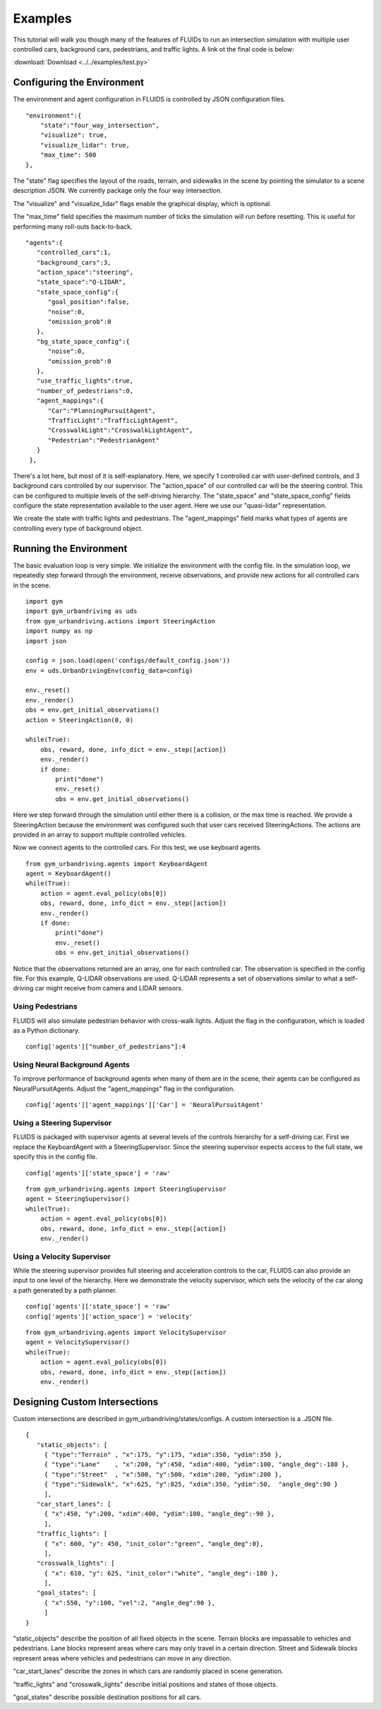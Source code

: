 Examples
=========

This tutorial will walk you though many of the features of FLUIDs to run an intersection simulation with multiple user controlled cars, background cars, pedestrians, and traffic lights. A link ot the final code is below:

:download:`Download <../../examples/test.py>`

Configuring the Environment
---------------------------
The environment and agent configuration in FLUIDS is controlled by JSON configuration files. 

::

   "environment":{
       "state":"four_way_intersection",
       "visualize": true,
       "visualize_lidar": true,
       "max_time": 500
   },

The "state" flag specifies the layout of the roads, terrain, and sidewalks in the scene by pointing the simulator to a scene description JSON. We currently package only the four way intersection.

The "visualize" and "visualize_lidar" flags enable the graphical display, which is optional.

The "max_time" field specifies the maximum number of ticks the simulation will run before resetting. This is useful for performing many roll-outs back-to-back.

::

   "agents":{
      "controlled_cars":1,
      "background_cars":3,
      "action_space":"steering",
      "state_space":"Q-LIDAR",
      "state_space_config":{
         "goal_position":false,
         "noise":0,
         "omission_prob":0
      },
      "bg_state_space_config":{
         "noise":0,
         "omission_prob":0
      },
      "use_traffic_lights":true,
      "number_of_pedestrians":0,
      "agent_mappings":{
         "Car":"PlanningPursuitAgent",
         "TrafficLight":"TrafficLightAgent",
         "CrosswalkLight":"CrosswalkLightAgent",
         "Pedestrian":"PedestrianAgent"
      }
    },

There's a lot here, but most of it is self-explanatory. Here, we specify 1 controlled car with user-defined controls, and 3 background cars controlled by our supervisor. The "action_space" of our controlled car will be the steering control. This can be configured to multiple levels of the self-driving hierarchy. The "state_space" and "state_space_config" fields configure the state representation available to the user agent. Here we use our "quasi-lidar" representation.

We create the state with traffic lights and pedestrians. The "agent_mappings" field marks what types of agents are controlling every type of background object.

Running the Environment
--------------------------
The basic evaluation loop is very simple. We initialize the environment with the config file. In the simulation loop, we repeatedly step forward through the environment, receive observations, and provide new actions for all controlled cars in the scene.

::

   import gym
   import gym_urbandriving as uds
   from gym_urbandriving.actions import SteeringAction
   import numpy as np
   import json

   config = json.load(open('configs/default_config.json'))
   env = uds.UrbanDrivingEnv(config_data=config)

   env._reset()
   env._render()
   obs = env.get_initial_observations()
   action = SteeringAction(0, 0)

   while(True):
       obs, reward, done, info_dict = env._step([action])
       env._render()
       if done:
           print("done")
           env._reset()
           obs = env.get_initial_observations()

Here we step forward through the simulation until either there is a collision, or the max time is reached. We provide a SteeringAction because the environment was configured such that user cars received SteeringActions. The actions are provided in an array to support multiple controlled vehicles.

Now we connect agents to the controlled cars. For this test, we use keyboard agents.

::
   
   from gym_urbandriving.agents import KeyboardAgent
   agent = KeyboardAgent()
   while(True):
       action = agent.eval_policy(obs[0])
       obs, reward, done, info_dict = env._step([action])
       env._render()
       if done:
           print("done")
           env._reset()
           obs = env.get_initial_observations()

Notice that the observations returned are an array, one for each controlled car. The observation is specified in the config file. For this example, Q-LIDAR observations are used. Q-LIDAR represents a set of observations similar to what a self-driving car might receive from camera and LIDAR sensors.

Using Pedestrians
^^^^^^^^^^^^^^^^^
FLUIDS will also simulate pedestrian behavior with cross-walk lights. Adjust the flag in the configuration, which is loaded as a Python dictionary.

::

   config['agents']["number_of_pedestrians"]:4

Using Neural Background Agents
^^^^^^^^^^^^^^^^^^^^^^^^^^^^^^

To improve performance of background agents when many of them are in the scene, their agents can be configured as NeuralPursuitAgents. Adjust the "agent_mappings" flag in the configuration.

::

   config['agents']['agent_mappings']['Car'] = 'NeuralPursuitAgent'

Using a Steering Supervisor
^^^^^^^^^^^^^^^^^^^^^^^^^^^
FLUIDS is packaged with supervisor agents at several levels of the controls hierarchy for a self-driving car. First we replace the KeyboardAgent with a SteeringSupervisor. Since the steering supervisor expects access to the full state, we specify this in the config file.

::

   config['agents']['state_space'] = 'raw'

::

   from gym_urbandriving.agents import SteeringSupervisor
   agent = SteeringSupervisor()
   while(True):
       action = agent.eval_policy(obs[0])
       obs, reward, done, info_dict = env._step([action])
       env._render()

Using a Velocity Supervisor
^^^^^^^^^^^^^^^^^^^^^^^^^^^
While the steering supervisor provides full steering and acceleration controls to the car, FLUIDS can also provide an input to one level of the hierarchy. Here we demonstrate the velocity supervisor, which sets the velocity of the car along a path generated by a path planner.

::

   config['agents']['state_space'] = 'raw'
   config['agents']['action_space'] = 'velocity'

::

   from gym_urbandriving.agents import VelocitySupervisor
   agent = VelocitySupervisor()
   while(True):
       action = agent.eval_policy(obs[0])
       obs, reward, done, info_dict = env._step([action])
       env._render()



Designing Custom Intersections
------------------------------
Custom intersections are described in gym_urbandriving/states/configs. A custom intersection is a .JSON file.

::

   {
      "static_objects": [
        { "type":"Terrain" , "x":175, "y":175, "xdim":350, "ydim":350 },
        { "type":"Lane"    , "x":200, "y":450, "xdim":400, "ydim":100, "angle_deg":-180 },
        { "type":"Street"  , "x":500, "y":500, "xdim":200, "ydim":200 },
        { "type":"Sidewalk", "x":625, "y":825, "xdim":350, "ydim":50,  "angle_deg":90 }
        ],
      "car_start_lanes": [
        { "x":450, "y":200, "xdim":400, "ydim":100, "angle_deg":-90 },
        ],
      "traffic_lights": [
        { "x": 600, "y": 450, "init_color":"green", "angle_deg":0},
        ],
      "crosswalk_lights": [
        { "x": 610, "y": 625, "init_color":"white", "angle_deg":-180 },
        ],
      "goal_states": [
        { "x":550, "y":100, "vel":2, "angle_deg":90 },
        ]
   }

"static_objects" describe the position of all fixed objects in the scene. Terrain blocks are impassable to vehicles and pedestrians. Lane blocks represent areas where cars may only travel in a certain direction. Street and Sidewalk blocks represent areas where vehicles and pedestrians can move in any direction.

"car_start_lanes" describe the zones in which cars are randomly placed in scene generation.

"traffic_lights" and "crosswalk_lights" describe initial positions and states of those objects.

"goal_states" describe possible destination positions for all cars.
